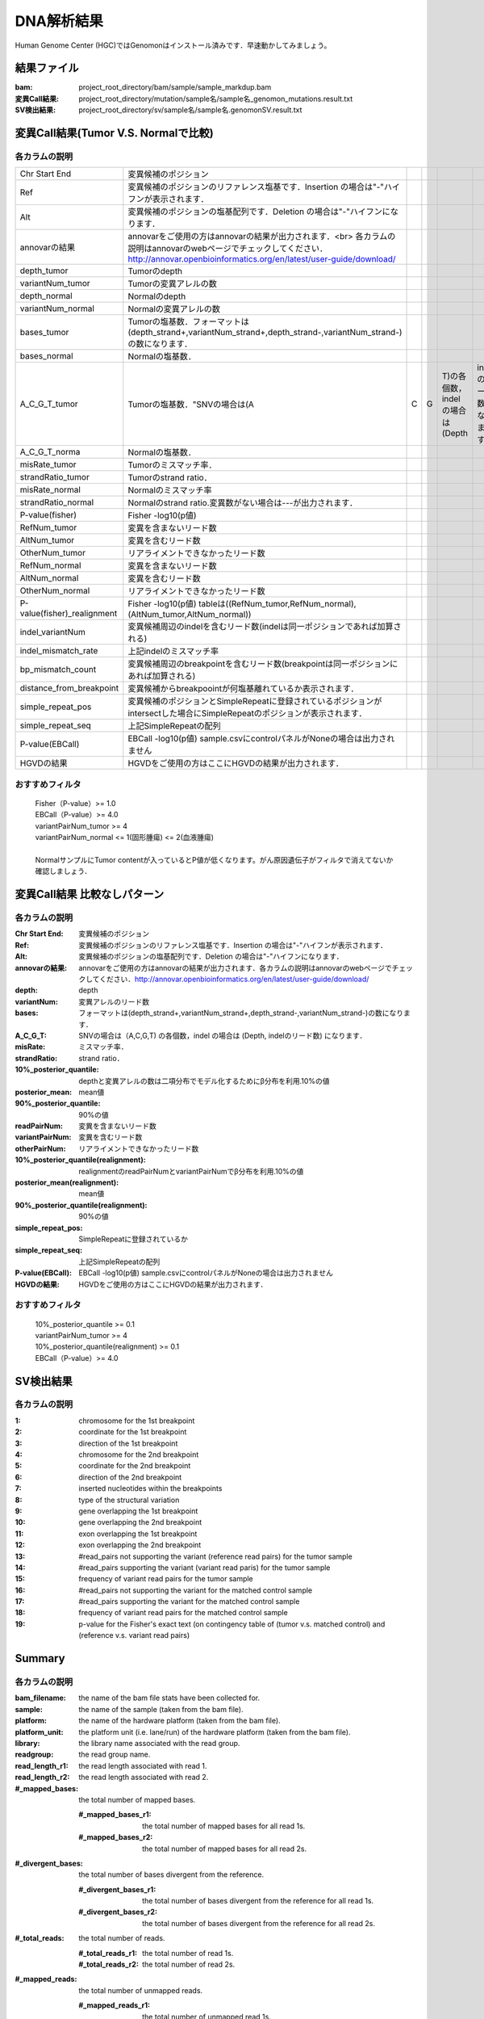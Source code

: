 ========================================
DNA解析結果
========================================
Human Genome Center (HGC)ではGenomonはインストール済みです．早速動かしてみましょう。

結果ファイル
------------------

:bam: project_root_directory/bam/sample/sample_markdup.bam
:変異Call結果: project_root_directory/mutation/sample名/sample名_genomon_mutations.result.txt
:SV検出結果: project_root_directory/sv/sample名/sample名.genomonSV.result.txt

変異Call結果(Tumor V.S. Normalで比較)
-------------------------------------

各カラムの説明
**************

.. csv-table::

    Chr Start End, 変異候補のポジション
    Ref, 変異候補のポジションのリファレンス塩基です．Insertion の場合は"-"ハイフンが表示されます． 
    Alt, 変異候補のポジションの塩基配列です．Deletion の場合は"-"ハイフンになります．
    annovarの結果, annovarをご使用の方はannovarの結果が出力されます．<br> 各カラムの説明はannovarのwebページでチェックしてください．http://annovar.openbioinformatics.org/en/latest/user-guide/download/
    depth_tumor, Tumorのdepth
    variantNum_tumor, Tumorの変異アレルの数 
    depth_normal, Normalのdepth 
    variantNum_normal, Normalの変異アレルの数
    bases_tumor, "Tumorの塩基数．フォーマットは(depth_strand+,variantNum_strand+,depth_strand-,variantNum_strand-)の数になります．"
    bases_normal, Normalの塩基数．
    A_C_G_T_tumor, Tumorの塩基数．"SNVの場合は(A,C,G,T)の各個数，indelの場合は(Depth, indelのリード数)になります．"
    A_C_G_T_norma, Normalの塩基数．
    misRate_tumor, Tumorのミスマッチ率． 
    strandRatio_tumor, Tumorのstrand ratio． 
    misRate_normal, Normalのミスマッチ率
    strandRatio_normal, Normalのstrand ratio.変異数がない場合は---が出力されます．
    P-value(fisher), Fisher -log10(p値)
    RefNum_tumor, 変異を含まないリード数
    AltNum_tumor, 変異を含むリード数
    OtherNum_tumor, リアライメントできなかったリード数
    RefNum_normal, 変異を含まないリード数
    AltNum_normal, 変異を含むリード数
    OtherNum_normal, リアライメントできなかったリード数
    P-value(fisher)_realignment , "Fisher -log10(p値) tableは((RefNum_tumor,RefNum_normal),(AltNum_tumor,AltNum_normal)) "
    indel_variantNum, 変異候補周辺のindelを含むリード数(indelは同一ポジションであれば加算される)
    indel_mismatch_rate, 上記indelのミスマッチ率 
    bp_mismatch_count, 変異候補周辺のbreakpointを含むリード数(breakpointは同一ポジションにあれば加算される)
    distance_from_breakpoint, 変異候補からbreakpoointが何塩基離れているか表示されます． 
    simple_repeat_pos, 変異候補のポジションとSimpleRepeatに登録されているポジションがintersectした場合にSimpleRepeatのポジションが表示されます．
    simple_repeat_seq, 上記SimpleRepeatの配列
    P-value(EBCall), EBCall -log10(p値) sample.csvにcontrolパネルがNoneの場合は出力されません
    HGVDの結果, HGVDをご使用の方はここにHGVDの結果が出力されます．


おすすめフィルタ
****************

 | Fisher（P-value）>= 1.0
 | EBCall（P-value）>= 4.0
 | variantPairNum_tumor >= 4
 | variantPairNum_normal <= 1(固形腫瘍) <= 2(血液腫瘍)
 | 
 | NormalサンプルにTumor contentが入っているとP値が低くなります。がん原因遺伝子がフィルタで消えてないか確認しましょう．

変異Call結果 比較なしパターン
-----------------------------

各カラムの説明
**************

:Chr Start End: 変異候補のポジション
:Ref: 変異候補のポジションのリファレンス塩基です．Insertion の場合は"-"ハイフンが表示されます．
:Alt: 変異候補のポジションの塩基配列です．Deletion の場合は"-"ハイフンになります．
:annovarの結果: annovarをご使用の方はannovarの結果が出力されます．各カラムの説明はannovarのwebページでチェックしてください．http://annovar.openbioinformatics.org/en/latest/user-guide/download/
:depth: depth
:variantNum: 変異アレルのリード数
:bases: フォーマットは(depth_strand+,variantNum_strand+,depth_strand-,variantNum_strand-)の数になります．
:A_C_G_T: SNVの場合は（A,C,G,T) の各個数，indel の場合は (Depth, indelのリード数) になります．
:misRate: ミスマッチ率．
:strandRatio: strand ratio．
:10%_posterior_quantile: depthと変異アレルの数は二項分布でモデル化するためにβ分布を利用.10%の値
:posterior_mean:  mean値
:90%_posterior_quantile: 90%の値
:readPairNum: 変異を含まないリード数
:variantPairNum: 変異を含むリード数
:otherPairNum: リアライメントできなかったリード数
:10%_posterior_quantile(realignment): realignmentのreadPairNumとvariantPairNumでβ分布を利用.10%の値
:posterior_mean(realignment): mean値
:90%_posterior_quantile(realignment): 90%の値
:simple_repeat_pos: SimpleRepeatに登録されているか
:simple_repeat_seq: 上記SimpleRepeatの配列
:P-value(EBCall): EBCall -log10(p値) sample.csvにcontrolパネルがNoneの場合は出力されません
:HGVDの結果: HGVDをご使用の方はここにHGVDの結果が出力されます．

おすすめフィルタ
****************

 | 10%_posterior_quantile >= 0.1
 | variantPairNum_tumor >= 4
 | 10%_posterior_quantile(realignment) >= 0.1
 | EBCall（P-value）>= 4.0

SV検出結果
----------

各カラムの説明
**************

:1: chromosome for the 1st breakpoint
:2: coordinate for the 1st breakpoint
:3: direction of the 1st breakpoint
:4: chromosome for the 2nd breakpoint
:5: coordinate for the 2nd breakpoint
:6: direction of the 2nd breakpoint
:7: inserted nucleotides within the breakpoints
:8: type of the structural variation
:9: gene overlapping the 1st breakpoint
:10: gene overlapping the 2nd breakpoint
:11: exon overlapping the 1st breakpoint
:12: exon overlapping the 2nd breakpoint
:13: #read_pairs not supporting the variant (reference read pairs) for the tumor sample
:14: #read_pairs supporting the variant (variant read paris) for the tumor sample
:15: frequency of variant read pairs for the tumor sample
:16: #read_pairs not supporting the variant for the matched control sample
:17: #read_pairs supporting the variant for the matched control sample
:18: frequency of variant read pairs for the matched control sample
:19: p-value for the Fisher's exact text (on contingency table of (tumor v.s. matched control) and (reference v.s. variant read pairs)


Summary
-------

各カラムの説明
**************

:bam_filename:           the name of the bam file stats have been collected for.
:sample:                 the name of the sample (taken from the bam file).
:platform:               the name of the hardware platform (taken from the bam file).
:platform_unit:          the platform unit (i.e. lane/run) of the hardware platform (taken from the bam file).
:library:                the library name associated with the read group.	
:readgroup:              the read group name.
:read_length_r1:         the read length associated with read 1.
:read_length_r2:         the read length associated with read 2.
:#_mapped_bases:         the total number of mapped bases.

  :#_mapped_bases_r1:    the total number of mapped bases for all read 1s.
  :#_mapped_bases_r2:    the total number of mapped bases for all read 2s.

:#_divergent_bases:      the total number of bases divergent from the reference.

  :#_divergent_bases_r1: the total number of bases divergent from the reference for all read 1s.
  :#_divergent_bases_r2: the total number of bases divergent from the reference for all read 2s.

:#_total_reads:          the total number of reads.

  :#_total_reads_r1:     the total number of read 1s.
  :#_total_reads_r2:     the total number of read 2s.

:#_mapped_reads:         the total number of unmapped reads.

  :#_mapped_reads_r1:    the total number of unmapped read 1s.
  :#_mapped_reads_r2:    the total number of unmapped read 2s.

:#_mapped_reads_properly_paired: the total number of properly paired reads.
:#_gc_bases_r1:          the total number of G/C bases in read 1s.
:#_gc_bases_r2:          the total number of G/C bases in read 2s.
:mean_insert_size:       the mean insert size.
:insert_size_sd:         the insert size standard deviation.
:median_insert_size:     the median insert size.
:#_duplicate_reads:      the total number of duplicate reads.
:total_depth:            the total number of depth.
:bait_size:              bait size.
:average_depth:          the mean depth. (total_depth/bait_size)
:depth_stdev:            the depth standard deviation.
:Nx_ratio:               coverage N※以上のdepthを持つbaseの比率. (Nx/bait_size)
:Nx:                     N以上のdepthを持つbase総数

※ coverage Nは設定ファイル `dna_task_param.cfg` で指定した値です。:doc:`config_info`

dna_task_param.cfg

.. code-block:: cfg
    :linenos:
    :emphasize-lines: 3
     
    [coverage]
    qsub_option = -l s_vmem=1G,mem_req=1G
    coverage    = 2,10,20,30,40,50,100
    wgs_flag = False
    wgs_incl_bed_width = 1000000
    wgs_i_bed_lines = 10000
    wgs_i_bed_width = 100

